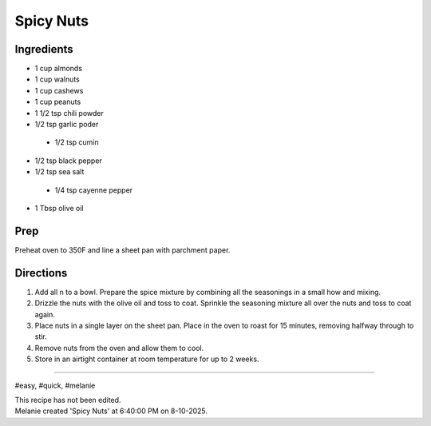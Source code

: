 Spicy Nuts
###########################################################
 
Ingredients
=========================================================
 
- 1 cup almonds
- 1 cup walnuts
- 1 cup cashews
- 1 cup peanuts
- 1 1/2 tsp chili powder
- 1/2 tsp garlic poder
 - 1/2 tsp cumin
- 1/2 tsp black pepper
- 1/2 tsp sea salt
 - 1/4 tsp cayenne pepper
- 1 Tbsp olive oil

 
Prep
=========================================================
 
Preheat oven to 350F and line a sheet pan with parchment paper.
 
Directions
=========================================================
 
1. Add all n to a bowl.  Prepare the spice mixture by combining all the seasonings in a small how and mixing.
2. Drizzle the nuts with the olive oil and toss to coat.  Sprinkle the seasoning mixture all over the nuts and toss to coat again. 
3. Place nuts in a single layer on the sheet pan.  Place in the oven to roast for 15 minutes, removing halfway through to stir. 
4. Remove nuts from the oven and allow them to cool.
5. Store in an airtight container at room temperature for up to 2 weeks.
 
------
 
#easy, #quick, #melanie
 
| This recipe has not been edited.
| Melanie created 'Spicy Nuts' at 6:40:00 PM on 8-10-2025.